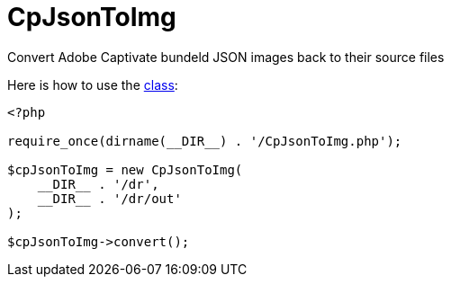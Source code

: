 = CpJsonToImg

Convert Adobe Captivate bundeld JSON images back to their source files

Here is how to use the link:./CpJsonToImg.php[class]:

[source,php]
----
<?php

require_once(dirname(__DIR__) . '/CpJsonToImg.php');

$cpJsonToImg = new CpJsonToImg(
    __DIR__ . '/dr',
    __DIR__ . '/dr/out'
);

$cpJsonToImg->convert();
----

